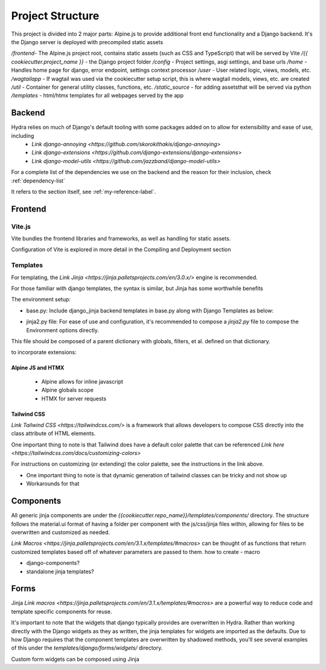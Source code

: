 Project Structure
==============================

This project is divided into 2 major parts: Alpine.js to provide additional front end functionality and a Django backend. It's the Django server is deployed with precompiled static assets

`/frontend`- The Alpine.js project root, contains static assets (such as CSS and TypeScript) that will be served by Vite
`/{{ cookiecutter.project_name }}` - the Django project folder
`/config` - Project settings, asgi settings, and base urls
`/home` - Handles home page for django, error endpoint, settings context processor
`/user` - User related logic, views, models, etc.
`/wagtailapp` - If wagtail was used via the cookiecutter setup script, this is where wagtail models, views, etc. are created
`/util` - Container for general utility classes, functions, etc.
`/static_source` - for adding assetsthat will be served via python
`/templates` - html/htmx templates for all webpages served by the app


Backend
-------

Hydra relies on much of Django's default tooling with some packages added on to allow for extensibility and ease of use, including 
    * `Link django-annoying <https://github.com/skorokithakis/django-annoying>`
    * `Link django-extensions <https://github.com/django-extensions/django-extensions>`
    * `Link django-model-utils <https://github.com/jazzband/django-model-utils>`

For a complete list of the dependencies we use on the backend and the reason for their inclusion, check :ref:`dependency-list`

.. _my-reference-label:

It refers to the section itself, see :ref:`my-reference-label`.

Frontend
--------


Vite.js
*******
Vite bundles the frontend libraries and frameworks, as well as handling for static assets. 

Configuration of Vite is explored in more detail in the Compiling and Deployment section

Templates
*********

For templating, the `Link Jinja <https://jinja.palletsprojects.com/en/3.0.x/>` engine is recommended. 

For those familiar with django templates, the syntax is similar, but Jinja has some worthwhile benefits

The environment setup:

* base.py: Include django_jinja backend templates in base.py along with Django Templates as below:
.. code-block:: console
    {
        # https://niwi.nz/django-jinja/latest/
        "BACKEND": "django_jinja.backend.Jinja2",
        "DIRS": [root("templates")],
        "APP_DIRS": True,
        "OPTIONS": options,
    },

* jinja2.py file: For ease of use and configuration, it's recommended to compose a `jinja2.py` file to compose the Environment options directly.
This file should be composed of a parent dictionary with globals, filters, et al. defined on that dictionary.

to incorporate extensions:


Alpine JS and HTMX
^^^^^^^^^^^^^^^^^^
    - Alpine allows for inline javascript

    - Alpine globals scope

    - HTMX for server requests

Tailwind CSS
^^^^^^^^^^^^

`Link Tailwind CSS <https://tailwindcss.com/>` is a framework that allows developers to compose CSS directly into the class attribute
of HTML elements. 

One important thing to note is that Tailwind does have a default color palette that can be referenced `Link here <https://tailwindcss.com/docs/customizing-colors>`

For instructions on customizing (or extending) the color palette, see the instructions in the link above.

- One important thing to note is that dynamic generation of tailwind classes can be tricky and not show up

- Workarounds for that


Components
----------

All generic jinja components are under the `{{cookiecutter.repo_name}}/templates/components/` directory. The structure follows the 
material.ui format of having a folder per component with the js/css/jinja files within, allowing for files to be overwritten and customized
as needed.

`Link Macros <https://jinja.palletsprojects.com/en/3.1.x/templates/#macros>` can be thought of as functions that return customized templates based off of whatever parameters are passed to them. 
how to create - macro 

- django-components?

- standalone jinja templates?


Forms
-----

Jinja `Link macros <https://jinja.palletsprojects.com/en/3.1.x/templates/#macros>` are a powerful way to reduce code and template specific components for reuse.

It's important to note that the widgets that django typically provides are overwritten in Hydra. Rather than working directly with the Django widgets as they as written,
the jinja templates for widgets are imported as the defaults. Due to how Django requires that the component templates are overwritten by shadowed methods,
you'll see several examples of this under the `templates/django/forms/widgets/` directory. 

Custom form widgets can be composed using Jinja
